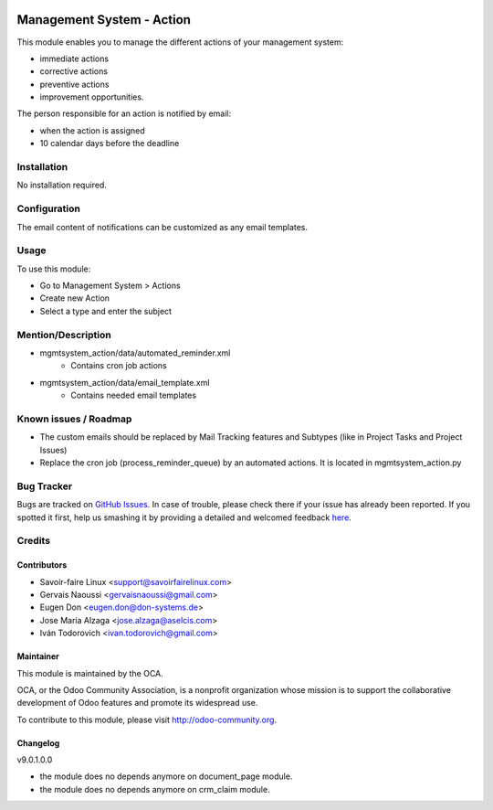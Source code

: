 .. image:: https://img.shields.io/badge/licence-AGPL--3-blue.svg
   :target: http://www.gnu.org/licenses/agpl-3.0-standalone.html
   :alt: License: AGPL-3

==========================
Management System - Action
==========================

This module enables you to manage the different actions of your management system:

* immediate actions
* corrective actions
* preventive actions
* improvement opportunities.

The person responsible for an action is notified by email:

* when the action is assigned
* 10 calendar days before the deadline	

Installation
============

No installation required.

Configuration
=============

The email content of notifications can be customized as any email templates.

Usage
=====

To use this module:

* Go to Management System > Actions
* Create new Action
* Select a type and enter the subject

.. image:: https://odoo-community.org/website/image/ir.attachment/5784_f2813bd/datas
   :alt: Try me on Runbot
   :target: https://runbot.odoo-community.org/runbot/128/9.0

Mention/Description
===================

* mgmtsystem_action/data/automated_reminder.xml
    - Contains cron job actions
* mgmtsystem_action/data/email_template.xml
    - Contains needed email templates

Known issues / Roadmap
======================

* The custom emails should be replaced by Mail Tracking features and Subtypes (like in Project Tasks and Project Issues)
* Replace the cron job (process_reminder_queue) by an automated actions. It is located in mgmtsystem_action.py

Bug Tracker
===========

Bugs are tracked on `GitHub Issues <https://github.com/OCA/Management-system/issues>`_.
In case of trouble, please check there if your issue has already been reported.
If you spotted it first, help us smashing it by providing a detailed and welcomed feedback `here <https://github.com/OCA/
Management-system/issues/new?body=module:%20
mgmtsystem_system%0Aversion:%20
10.0%0A%0A**Steps%20to%20reproduce**%0A-%20...%0A%0A**Current%20behavior**%0A%0A**Expected%20behavior**>`_.


Credits
=======

Contributors
------------

* Savoir-faire Linux <support@savoirfairelinux.com>
* Gervais Naoussi <gervaisnaoussi@gmail.com>
* Eugen Don <eugen.don@don-systems.de>
* Jose Maria Alzaga <jose.alzaga@aselcis.com>
* Iván Todorovich <ivan.todorovich@gmail.com>

Maintainer
----------

.. image:: https://odoo-community.org/logo.png
   :alt: Odoo Community Association
   :target: https://odoo-community.org

This module is maintained by the OCA.

OCA, or the Odoo Community Association, is a nonprofit organization whose
mission is to support the collaborative development of Odoo features and
promote its widespread use.

To contribute to this module, please visit http://odoo-community.org.

Changelog
---------


v9.0.1.0.0

* the module does no depends anymore on document_page module.
* the module does no depends anymore on crm_claim module.